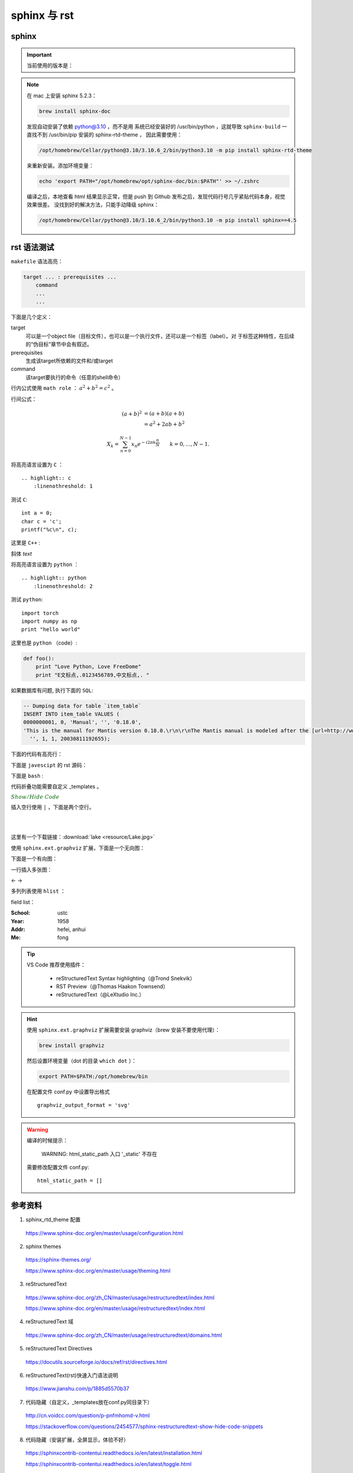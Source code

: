 sphinx 与 rst
=====================

sphinx 
----------------

.. important::

    当前使用的版本是：

    .. code-block:: text
      :linenos:

      Sphinx                        4.5.0
      sphinx-rtd-theme              1.0.0
      sphinxcontrib-applehelp       1.0.2
      sphinxcontrib-devhelp         1.0.2
      sphinxcontrib-htmlhelp        2.0.0
      sphinxcontrib-jsmath          1.0.1
      sphinxcontrib-qthelp          1.0.3
      sphinxcontrib-serializinghtml 1.1.5

.. note::

    在 mac 上安装 sphinx 5.2.3：

    .. code:: bash

       brew install sphinx-doc 

    发现自动安装了依赖 python@3.10 ，而不是用
    系统已经安装好的 /usr/bin/python ，这就导致 ``sphinx-build`` 一直找不到 /usr/bin/pip 安装的 sphinx-rtd-theme ，
    因此需要使用：

    .. code:: bash
      
      /opt/homebrew/Cellar/python@3.10/3.10.6_2/bin/python3.10 -m pip install sphinx-rtd-theme
    
    来重新安装。添加环境变量：

    .. code:: bash
      
      echo 'export PATH="/opt/homebrew/opt/sphinx-doc/bin:$PATH"' >> ~/.zshrc

    编译之后，本地查看 html 结果显示正常，但是 push 到 Github 发布之后，发现代码行号几乎紧贴代码本身，视觉效果很差。
    没找到好的解决方法，只能手动降级 sphinx：

    .. code:: bash
      
      /opt/homebrew/Cellar/python@3.10/3.10.6_2/bin/python3.10 -m pip install sphinx==4.5


rst 语法测试
--------------

``makefile`` 语法高亮：

.. code-block:: makefile

    target ... : prerequisites ...
        command
        ...
        ...

下面是几个定义：

target
    可以是一个object file（目标文件），也可以是一个执行文件，还可以是一个标签（label）。对
    于标签这种特性，在后续的“伪目标”章节中会有叙述。
prerequisites
    生成该target所依赖的文件和/或target
command
    该target要执行的命令（任意的shell命令）


行内公式使用 ``math role`` ： :math:`a^2 + b^2 = c^2` 。

行间公式：

.. math::

   (a + b)^2  &=  (a + b)(a + b) \\
              &=  a^2 + 2ab + b^2

.. math::

  X_k =  \sum_{n=0}^{N-1} x_n e^{-{i 2\pi k \frac{n}{N}}} \qquad k = 0,\dots,N-1.


将高亮语言设置为 ``C`` ：

::

  .. highlight:: c
      :linenothreshold: 1

.. highlight:: c
    :linenothreshold: 1

测试 ``C``::

    int a = 0;
    char c = 'c';
    printf("%c\n", c);

这里是 ``C++`` :

.. code-block:: cpp
  :linenos:

  int main()
  {
    int i;
    int j;
    cin >> i >> j;
    cout << i << j << endl;
    return 1;
  }
  // 主函数注释

斜体 `text`

将高亮语言设置为 ``python`` ：

::

  .. highlight:: python
      :linenothreshold: 2


.. highlight:: python
    :linenothreshold: 2

测试 ``python``::

    import torch
    import numpy as np
    print "hello world"

这里也是 ``python`` （code）:

.. code::

    def foo():
        print "Love Python, Love FreeDome"
        print "E文标点,.0123456789,中文标点,. "

如果数据库有问题, 执行下面的 ``SQL``:

.. code-block:: sql

   -- Dumping data for table `item_table`
   INSERT INTO item_table VALUES (
   0000000001, 0, 'Manual', '', '0.18.0',
   'This is the manual for Mantis version 0.18.0.\r\n\r\nThe Mantis manual is modeled after the [url=http://www.php.net/manual/en/]PHP Manual[/url]. It is authored via the \\"manual\\" module in Mantis CVS.  You can always view/download the latest version of this manual from [url=http://mantisbt.sourceforge.net/manual/]here[/url].',
     '', 1, 1, 20030811192655);

下面的代码有高亮行：

.. code-block:: python
    :linenos:
    :emphasize-lines: 2,3

    # 测试注释
    def foo():
        print "Love Python, Love FreeDome"
        print "E文标点,.0123456789,中文标点,. "

下面是 ``javescipt`` 的 rst 源码：

.. code-block:: text
  :linenos:

  .. code-block:: javascript
      :linenos:

      function whatever()
      {
          return "such color"
      }



下面是 ``bash`` :

.. code-block:: bash
    :linenos:

    cd home
    echo $PATH
    source ~/.bashrc
    ls -l
    mkdir filefolder
    cd ..

代码折叠功能需要自定义 _templates 。

.. container:: toggle

  .. container:: header

    :math:`\color{darkgreen}{Show/Hide\ Code}`

  .. code-block:: python
    :linenos:

    class Solution(object):
        def canJump(self, nums):
            """
            https://leetcode.com/problems/jump-game/
            Each element in the array represents your maximum jump length at that position.

            Input: [2,3,1,1,4]
            Output: true
            Explanation: Jump 1 step from index 0 to 1, then 3 steps to the last index.

            :type nums: List[int]
            :rtype: bool
            """
            if nums == []:
                return False
            if len(nums) == 1:
                return True
            return None

插入空行使用 ``|`` ，下面是两个空行。

|
|

这里有一个下载链接：:download:`lake <resource/Lake.jpg>`

使用 ``sphinx.ext.graphviz`` 扩展，下面是一个无向图：

.. graph:: foo
    :align: center
    :caption: 无向图
    :name: foo

    "bar" -- "baz";

下面是一个有向图：

.. digraph:: foo
    :align: center
    :caption: 有向图
    :name: bar

    size = "4, 4";
    main [shape=box]; /* 这是注释 */
    main -> parse [weight=8];
    parse -> execute;
    main -> init [style=dotted];
    main -> cleanup;
    execute -> { make_string; printf}
    init -> make_string;
    edge [color=red]; // 设置生效
    main -> printf [style=bold,label="100 times"];
    make_string [label="make a\n字符串"];
    node [shape=box,style=filled,color=".7 .3 1.0"];
    execute -> compare;

一行插入多张图：

.. |pic1| image:: resource/Lake.jpg
   :width: 45%

.. |pic2| image:: resource/Lake.jpg
   :width: 45%

|pic1| <- -> |pic2|

多列列表使用 ``hlist`` ：

.. hlist::
    :columns: 2

    - item1
    - item2
    - item3
    - item4

field list：

:School:  ustc
:Year: 1958
:Addr: hefei, anhui
:Me: fong


.. todo::

  补充更多的语法测试内容。

.. tip::

    VS Code 推荐使用插件：
    
      - reStructuredText Syntax highlighting（@Trond Snekvik）
      - RST Preview（@Thomas Haakon Townsend）
      - reStructuredText（@LeXtudio Inc.）

.. hint::

    使用 ``sphinx.ext.graphviz`` 扩展需要安装 graphviz（brew 安装不要使用代理）：
    
    .. code:: bash

      brew install graphviz

    然后设置环境变量（dot 的目录 ``which dot`` ）：

    .. code:: bash

      export PATH=$PATH:/opt/homebrew/bin

    在配置文件 conf.py 中设置导出格式 ::

      graphviz_output_format = 'svg'

.. warning::

    编译的时候提示：

      WARNING: html_static_path 入口 '_static' 不存在

    需要修改配置文件 conf.py::

      html_static_path = []


参考资料
-----------------

1. sphinx_rtd_theme 配置

  https://www.sphinx-doc.org/en/master/usage/configuration.html

2. sphinx themes

  https://sphinx-themes.org/

  https://www.sphinx-doc.org/en/master/usage/theming.html

3. reStructuredText

  https://www.sphinx-doc.org/zh_CN/master/usage/restructuredtext/index.html

  https://www.sphinx-doc.org/en/master/usage/restructuredtext/index.html

4. reStructuredText 域

  https://www.sphinx-doc.org/zh_CN/master/usage/restructuredtext/domains.html

5. reStructuredText Directives

  https://docutils.sourceforge.io/docs/ref/rst/directives.html

6. reStructuredText(rst)快速入门语法说明

  https://www.jianshu.com/p/1885d5570b37

7. 代码隐藏（自定义，_templates放在conf.py同目录下）

  http://cn.voidcc.com/question/p-pnfmhomd-v.html

  https://stackoverflow.com/questions/2454577/sphinx-restructuredtext-show-hide-code-snippets

8. 代码隐藏（安装扩展，全屏显示，体验不好）

  https://sphinxcontrib-contentui.readthedocs.io/en/latest/installation.html

  https://sphinxcontrib-contentui.readthedocs.io/en/latest/toggle.html

9. Sphinx + Github Page + Read the Docs

  https://kyzhang.me/2018/05/08/Sphinx-Readthedocs-GitHub2build-wiki/

  https://www.jianshu.com/p/78e9e1b8553a

  https://blog.csdn.net/baidu_25464429/article/details/80805237

  https://github.com/mathLab/PyGeM/issues/94

  https://jamwheeler.com/college-productivity/how-to-write-beautiful-code-documentation/

  https://daler.github.io/sphinxdoc-test/includeme.html

  https://github.com/rtfd/sphinx_rtd_theme

10. latex 颜色

  http://latexcolor.com/

11. graphviz

  http://graphviz.org/

  https://www.sphinx-doc.org/en/master/usage/extensions/graphviz.html

  https://blog.51cto.com/mouday/5058561

